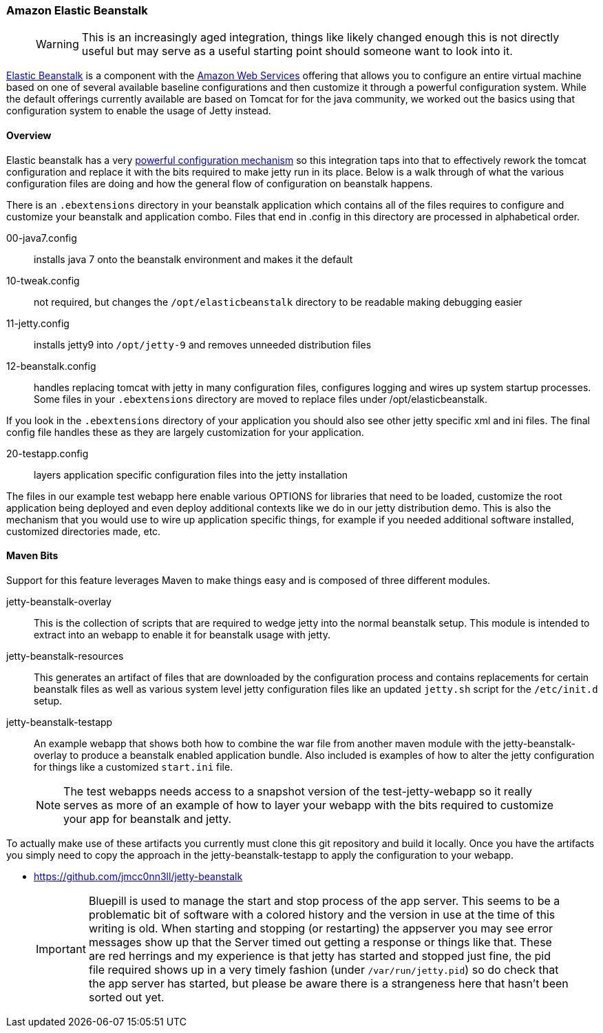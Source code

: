 //
// ========================================================================
// Copyright (c) 1995-2020 Mort Bay Consulting Pty Ltd and others.
//
// This program and the accompanying materials are made available under
// the terms of the Eclipse Public License 2.0 which is available at
// https://www.eclipse.org/legal/epl-2.0
//
// This Source Code may also be made available under the following
// Secondary Licenses when the conditions for such availability set
// forth in the Eclipse Public License, v. 2.0 are satisfied:
// the Apache License v2.0 which is available at
// https://www.apache.org/licenses/LICENSE-2.0
//
// SPDX-License-Identifier: EPL-2.0 OR Apache-2.0
// ========================================================================
//

[[elastic-beanstalk]]
=== Amazon Elastic Beanstalk

____
[WARNING]
This is an increasingly aged integration, things like likely changed enough this is not directly useful but may serve as a useful starting point should someone want to look into it.
____


http://aws.amazon.com/elasticbeanstalk/[Elastic Beanstalk] is a component with the http://aws.amazon.com[Amazon Web Services] offering that allows you to configure an entire virtual machine based on one of several available baseline configurations and then customize it through a powerful configuration system. While the default offerings currently available are based on Tomcat for for the java community, we worked out the basics using that configuration system to enable the usage of Jetty instead.

[[elastic-beanstalk-overview]]
==== Overview

Elastic beanstalk has a very http://aws.amazon.com/about-aws/whats-new/2012/10/02/introducing-aws-elastic-beanstalk-configuration-files/[powerful configuration mechanism] so this integration taps into that to effectively rework the tomcat configuration and replace it with the bits required to make jetty run in its place. Below is a walk through of what the various configuration files are doing and how the general flow of configuration on beanstalk happens.

There is an `.ebextensions` directory in your beanstalk application which contains all of the files requires to configure and customize your beanstalk and application combo.
Files that end in .config in this directory are processed in alphabetical order.

00-java7.config::
  installs java 7 onto the beanstalk environment and makes it the   default
10-tweak.config::
  not required, but changes the `/opt/elasticbeanstalk` directory to be readable making debugging easier
11-jetty.config::
  installs jetty9 into `/opt/jetty-9` and removes unneeded distribution files
12-beanstalk.config::
  handles replacing tomcat with jetty in many configuration files, configures logging and wires up system startup processes.
  Some files in your `.ebextensions` directory are moved to replace files under   /opt/elasticbeanstalk.

If you look in the `.ebextensions` directory of your application you should also see other jetty specific xml and ini files.
The final config file handles these as they are largely customization for your application.

20-testapp.config::
  layers application specific configuration files into the jetty installation

The files in our example test webapp here enable various OPTIONS for libraries that need to be loaded, customize the root application being deployed and even deploy additional contexts like we do in our jetty distribution demo.
This is also the mechanism that you would use to wire up application specific things, for example if you needed additional software installed, customized directories made, etc.

[[elastic-beanstalk-maven]]
==== Maven Bits

Support for this feature leverages Maven to make things easy and is composed of three different modules.

jetty-beanstalk-overlay::
  This is the collection of scripts that are required to wedge jetty into the normal beanstalk setup.
  This module is intended to extract into an webapp to enable it for beanstalk usage with jetty.
jetty-beanstalk-resources::
  This generates an artifact of files that are downloaded by the configuration process and contains replacements for certain beanstalk files as well as various system level jetty configuration files like an updated `jetty.sh` script for the `/etc/init.d` setup.
jetty-beanstalk-testapp::
  An example webapp that shows both how to combine the war file from another maven module with the jetty-beanstalk-overlay to produce a beanstalk enabled application bundle.
  Also included is examples of how to alter the jetty configuration for things like a customized
  `start.ini` file.

____
[NOTE]
The test webapps needs access to a snapshot version of the test-jetty-webapp so it really serves as more of an example of how to layer your webapp with the bits required to customize your app for beanstalk and jetty.
____

To actually make use of these artifacts you currently must clone this git repository and build it locally.
Once you have the artifacts you simply need to copy the approach in the jetty-beanstalk-testapp to apply the configuration to your webapp.

* https://github.com/jmcc0nn3ll/jetty-beanstalk

____
[IMPORTANT]
Bluepill is used to manage the start and stop process of the app server.
This seems to be a problematic bit of software with a colored history and the version in use at the time of this writing is old.
When starting and stopping (or restarting) the appserver you may see error messages show up that the Server timed out getting a response or things like that.
These are red herrings and my experience is that jetty has started and stopped just fine, the pid file required shows up in a very timely fashion (under `/var/run/jetty.pid`) so do check that the app server has started, but please be aware there is a strangeness here that hasn't been sorted out yet.
____
